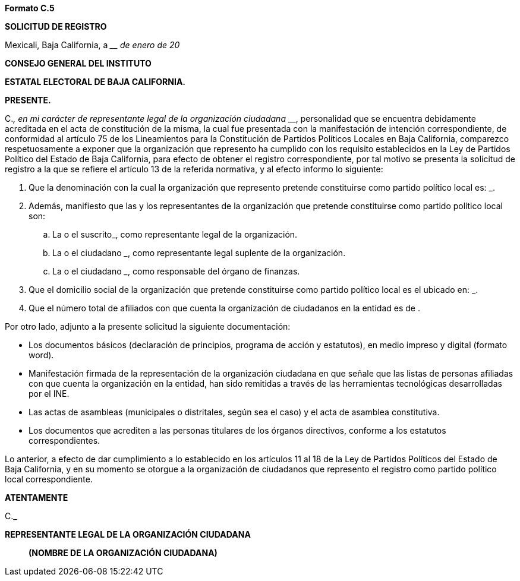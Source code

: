 *Formato C.5*

*SOLICITUD DE REGISTRO*

Mexicali, Baja California, a ____ de enero de 20__

*CONSEJO GENERAL DEL INSTITUTO*

*ESTATAL ELECTORAL DE BAJA CALIFORNIA.*

*PRESENTE.*

[.underline]#C.#_________________________________________, en mi
carácter de representante legal de la organización ciudadana
_____________________________________________________________________________,
personalidad que se encuentra debidamente acreditada en el acta de
constitución de la misma, la cual fue presentada con la manifestación de
intención correspondiente, de conformidad al artículo 75 de los
Lineamientos para la Constitución de Partidos Políticos Locales en Baja
California, comparezco respetuosamente a exponer que la organización que
represento ha cumplido con los requisito establecidos en la Ley de
Partidos Político del Estado de Baja California, para efecto de obtener
el registro correspondiente, por tal motivo se presenta la solicitud de
registro a la que se refiere el artículo 13 de la referida normativa, y
al efecto informo lo siguiente:

[arabic]
. Que la denominación con la cual la organización que represento
pretende constituirse como partido político local es:
_______________________________________________________________________.
. Además, manifiesto que las y los representantes de la organización que
pretende constituirse como partido político local son:
[loweralpha]
.. La o el suscrito___________________________________________________,
como representante legal de la organización.
.. La o el ciudadano _______________________________________________,
como representante legal suplente de la organización.
.. La o el ciudadano _______________________________________________,
como responsable del órgano de finanzas.
. Que el domicilio social de la organización que pretende constituirse
como partido político local es el ubicado en:
_______________________________________________________________________.
. Que el número total de afiliados con que cuenta la organización de
ciudadanos en la entidad es de ________________________________________.

Por otro lado, adjunto a la presente solicitud la siguiente
documentación:

* Los documentos básicos (declaración de principios, programa de acción
y estatutos), en medio impreso y digital (formato word).
* Manifestación firmada de la representación de la organización
ciudadana en que señale que las listas de personas afiliadas con que
cuenta la organización en la entidad, han sido remitidas a través de las
herramientas tecnológicas desarrolladas por el INE.
* Las actas de asambleas (municipales o distritales, según sea el caso)
y el acta de asamblea constitutiva.
* Los documentos que acrediten a las personas titulares de los órganos
directivos, conforme a los estatutos correspondientes.

Lo anterior, a efecto de dar cumplimiento a lo establecido en los
artículos 11 al 18 de la Ley de Partidos Políticos del Estado de Baja
California, y en su momento se otorgue a la organización de ciudadanos
que represento el registro como partido político local correspondiente.

*ATENTAMENTE*

[.underline]#C.#___________________________________________________

*REPRESENTANTE LEGAL DE LA ORGANIZACIÓN CIUDADANA*

____________________________________________

*(NOMBRE DE LA ORGANIZACIÓN CIUDADANA)*
